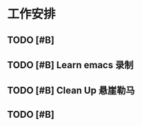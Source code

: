 * 工作安排

** TODO [#B] 

** TODO [#B] Learn emacs 录制

** TODO [#B] Clean Up 悬崖勒马
   SCHEDULED: <2019-07-09 周二 21:30>
   :LOGBOOK:
   CLOCK: [2019-07-10 周三 20:17]
   :END:

** TODO [#B] 



